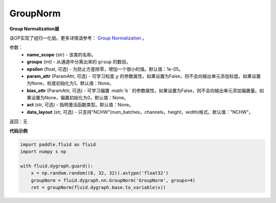 .. _cn_api_fluid_dygraph_GroupNorm:

GroupNorm
-------------------------------

.. py:class:: paddle.fluid.dygraph.GroupNorm(name_scope, groups, epsilon=1e-05, param_attr=None, bias_attr=None, act=None, data_layout='NCHW')

**Group Normalization层**

该OP实现了组归一化层。更多详情请参考： `Group Normalization <https://arxiv.org/abs/1803.08494>`_ 。

参数：
    - **name_scope** (str) - 该类的名称。
    - **groups** (int) - 从通道中分离出来的 ``group`` 的数目。
    - **epsilon** (float, 可选) - 为防止方差除零，增加一个很小的值。默认值：1e-05。
    - **param_attr** (ParamAttr, 可选) - 可学习标度 :math:`g` 的参数属性，如果设置为False，则不会向输出单元添加标度。如果设置为None，标度初始化为1。默认值：None。
    - **bias_attr** (ParamAttr, 可选) - 可学习偏置 :math:`b ` 的参数属性，如果设置为False，则不会向输出单元添加偏置量。如果设置为None，偏置初始化为0。默认值：None。
    - **act** (str, 可选) - 指明激活函数类型。默认值：None。
    - **data_layout** (str, 可选) - 只支持"NCHW"(num_batches，channels，height，width)格式。默认值："NCHW"。

返回：无

**代码示例**

..  code-block:: python

    import paddle.fluid as fluid
    import numpy s np

    with fluid.dygraph.guard():
        x = np.random.random((8, 32, 32)).astype('float32')
        groupNorm = fluid.dygraph.nn.GroupNorm('GroupNorm', groups=4)
        ret = groupNorm(fluid.dygraph.base.to_variable(x))

